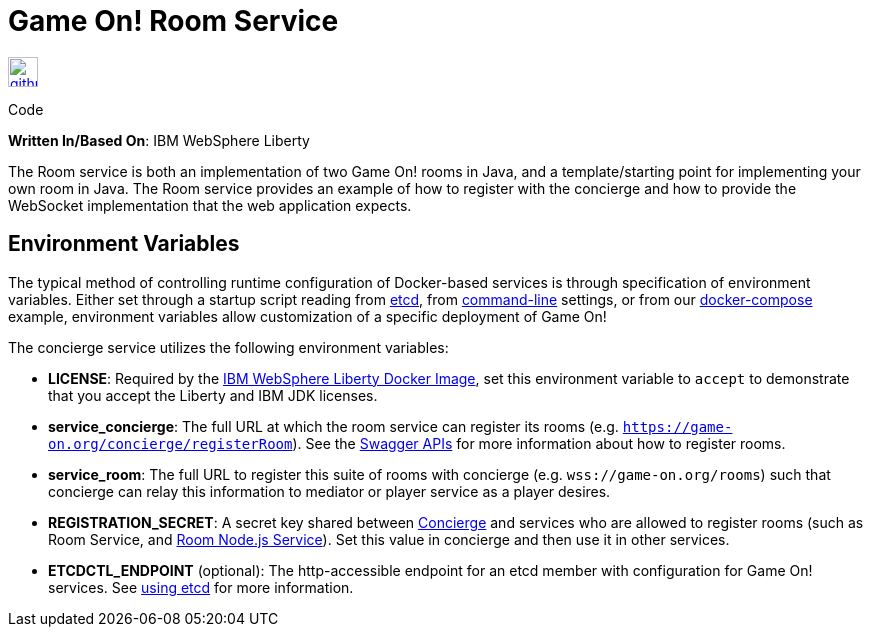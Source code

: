 = Game On! Room Service
:icons: font

[[img-github]]
image::github.png[alt="github", width="30", height="30", link="https://github.com/gameontext/gameon-room"]
Code

*Written In/Based On*: IBM WebSphere Liberty

The Room service is both an implementation of two Game On! rooms in Java, and a template/starting point for implementing
your own room in Java.  The Room service provides an example of how to register with the concierge and how to provide the
WebSocket implementation that the web application expects. 

== Environment Variables

The typical method of controlling runtime configuration of Docker-based services is through specification of environment variables.  Either set through a startup script reading from https://coreos.com/etcd/docs/latest/[etcd], from https://docs.docker.com/engine/reference/run/#env-environment-variables[command-line] settings, or from our https://github.com/gameontext/gameon/blob/master/docker-compose.yml[docker-compose] example, environment variables allow customization of a specific deployment of Game On!

The concierge service utilizes the following environment variables:

* *LICENSE*: Required by the https://hub.docker.com/_/websphere-liberty/[IBM WebSphere Liberty Docker Image], set this environment variable to `accept` to demonstrate that you accept the Liberty and IBM JDK licenses.
* *service_concierge*: The full URL at which the room service can register its rooms (e.g. `https://game-on.org/concierge/registerRoom`). See the https://game-on.org/swagger/[Swagger APIs] for more information about how to register rooms.
* *service_room*: The full URL to register this suite of rooms with concierge (e.g. `wss://game-on.org/rooms`) such that concierge can relay this information to mediator or player service as a player desires.
* *REGISTRATION_SECRET*:  A secret key shared between link:./concierge.adoc[Concierge] and services who are allowed to register rooms (such as Room Service, and link:./room-nodejs.adoc[Room Node.js Service]). Set this value in concierge and then use it in other services.
* *ETCDCTL_ENDPOINT* (optional): The http-accessible endpoint for an etcd member with configuration for Game On! services. See link:./using_etcd.adoc[using etcd] for more information.